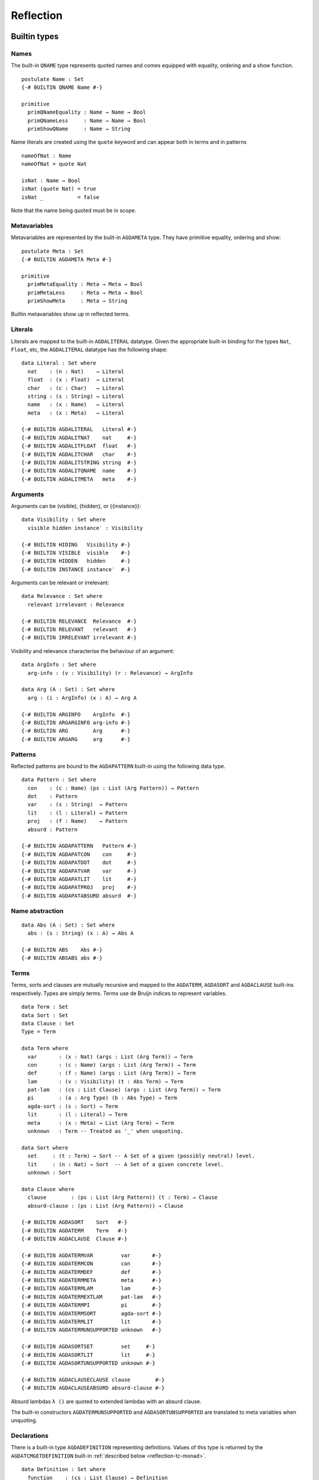 ..
  ::
  module language.reflection where

  open import language.built-ins

  ¬_ : ∀ {u} → Set u → Set u
  ¬ x  = x → ⊥

  infixl 2 ¬_

.. _reflection:

**********
Reflection
**********

Builtin types
-------------

Names
~~~~~

The built-in ``QNAME`` type represents quoted names and comes equipped with
equality, ordering and a show function.

::

  postulate Name : Set
  {-# BUILTIN QNAME Name #-}

  primitive
    primQNameEquality : Name → Name → Bool
    primQNameLess     : Name → Name → Bool
    primShowQName     : Name → String

Name literals are created using the ``quote`` keyword and can appear both in
terms and in patterns

::

  nameOfNat : Name
  nameOfNat = quote Nat

  isNat : Name → Bool
  isNat (quote Nat) = true
  isNat _           = false

Note that the name being quoted must be in scope.

Metavariables
~~~~~~~~~~~~~

Metavariables are represented by the built-in ``AGDAMETA`` type. They have
primitive equality, ordering and show::

  postulate Meta : Set
  {-# BUILTIN AGDAMETA Meta #-}

  primitive
    primMetaEquality : Meta → Meta → Bool
    primMetaLess     : Meta → Meta → Bool
    primShowMeta     : Meta → String

Builtin metavariables show up in reflected terms.

Literals
~~~~~~~~

Literals are mapped to the built-in ``AGDALITERAL`` datatype. Given the appropriate
built-in binding for the types ``Nat``, ``Float``, etc, the ``AGDALITERAL`` datatype
has the following shape::

  data Literal : Set where
    nat    : (n : Nat)    → Literal
    float  : (x : Float)  → Literal
    char   : (c : Char)   → Literal
    string : (s : String) → Literal
    name   : (x : Name)   → Literal
    meta   : (x : Meta)   → Literal

  {-# BUILTIN AGDALITERAL   Literal #-}
  {-# BUILTIN AGDALITNAT    nat     #-}
  {-# BUILTIN AGDALITFLOAT  float   #-}
  {-# BUILTIN AGDALITCHAR   char    #-}
  {-# BUILTIN AGDALITSTRING string  #-}
  {-# BUILTIN AGDALITQNAME  name    #-}
  {-# BUILTIN AGDALITMETA   meta    #-}

Arguments
~~~~~~~~~

Arguments can be (visible), {hidden}, or {{instance}}::

  data Visibility : Set where
    visible hidden instance′ : Visibility

  {-# BUILTIN HIDING   Visibility #-}
  {-# BUILTIN VISIBLE  visible    #-}
  {-# BUILTIN HIDDEN   hidden     #-}
  {-# BUILTIN INSTANCE instance′  #-}

Arguments can be relevant or irrelevant::

  data Relevance : Set where
    relevant irrelevant : Relevance

  {-# BUILTIN RELEVANCE  Relevance  #-}
  {-# BUILTIN RELEVANT   relevant   #-}
  {-# BUILTIN IRRELEVANT irrelevant #-}

Visibility and relevance characterise the behaviour of an argument::

  data ArgInfo : Set where
    arg-info : (v : Visibility) (r : Relevance) → ArgInfo

  data Arg (A : Set) : Set where
    arg : (i : ArgInfo) (x : A) → Arg A

  {-# BUILTIN ARGINFO    ArgInfo  #-}
  {-# BUILTIN ARGARGINFO arg-info #-}
  {-# BUILTIN ARG        Arg      #-}
  {-# BUILTIN ARGARG     arg      #-}

Patterns
~~~~~~~~

Reflected patterns are bound to the ``AGDAPATTERN`` built-in using the
following data type.

::

  data Pattern : Set where
    con    : (c : Name) (ps : List (Arg Pattern)) → Pattern
    dot    : Pattern
    var    : (s : String)  → Pattern
    lit    : (l : Literal) → Pattern
    proj   : (f : Name)    → Pattern
    absurd : Pattern

  {-# BUILTIN AGDAPATTERN   Pattern #-}
  {-# BUILTIN AGDAPATCON    con     #-}
  {-# BUILTIN AGDAPATDOT    dot     #-}
  {-# BUILTIN AGDAPATVAR    var     #-}
  {-# BUILTIN AGDAPATLIT    lit     #-}
  {-# BUILTIN AGDAPATPROJ   proj    #-}
  {-# BUILTIN AGDAPATABSURD absurd  #-}

Name abstraction
~~~~~~~~~~~~~~~~

::

  data Abs (A : Set) : Set where
    abs : (s : String) (x : A) → Abs A

  {-# BUILTIN ABS    Abs #-}
  {-# BUILTIN ABSABS abs #-}

Terms
~~~~~

Terms, sorts and clauses are mutually recursive and mapped to the ``AGDATERM``,
``AGDASORT`` and ``AGDACLAUSE`` built-ins respectively. Types are simply
terms. Terms use de Bruijn indices to represent variables.

::

  data Term : Set
  data Sort : Set
  data Clause : Set
  Type = Term

  data Term where
    var       : (x : Nat) (args : List (Arg Term)) → Term
    con       : (c : Name) (args : List (Arg Term)) → Term
    def       : (f : Name) (args : List (Arg Term)) → Term
    lam       : (v : Visibility) (t : Abs Term) → Term
    pat-lam   : (cs : List Clause) (args : List (Arg Term)) → Term
    pi        : (a : Arg Type) (b : Abs Type) → Term
    agda-sort : (s : Sort) → Term
    lit       : (l : Literal) → Term
    meta      : (x : Meta) → List (Arg Term) → Term
    unknown   : Term -- Treated as '_' when unquoting.

  data Sort where
    set     : (t : Term) → Sort -- A Set of a given (possibly neutral) level.
    lit     : (n : Nat) → Sort  -- A Set of a given concrete level.
    unknown : Sort

  data Clause where
    clause        : (ps : List (Arg Pattern)) (t : Term) → Clause
    absurd-clause : (ps : List (Arg Pattern)) → Clause

  {-# BUILTIN AGDASORT    Sort   #-}
  {-# BUILTIN AGDATERM    Term   #-}
  {-# BUILTIN AGDACLAUSE  Clause #-}

  {-# BUILTIN AGDATERMVAR         var       #-}
  {-# BUILTIN AGDATERMCON         con       #-}
  {-# BUILTIN AGDATERMDEF         def       #-}
  {-# BUILTIN AGDATERMMETA        meta      #-}
  {-# BUILTIN AGDATERMLAM         lam       #-}
  {-# BUILTIN AGDATERMEXTLAM      pat-lam   #-}
  {-# BUILTIN AGDATERMPI          pi        #-}
  {-# BUILTIN AGDATERMSORT        agda-sort #-}
  {-# BUILTIN AGDATERMLIT         lit       #-}
  {-# BUILTIN AGDATERMUNSUPPORTED unknown   #-}

  {-# BUILTIN AGDASORTSET         set     #-}
  {-# BUILTIN AGDASORTLIT         lit     #-}
  {-# BUILTIN AGDASORTUNSUPPORTED unknown #-}

  {-# BUILTIN AGDACLAUSECLAUSE clause        #-}
  {-# BUILTIN AGDACLAUSEABSURD absurd-clause #-}

Absurd lambdas ``λ ()`` are quoted to extended lambdas with an absurd clause.

The built-in constructors ``AGDATERMUNSUPPORTED`` and ``AGDASORTUNSUPPORTED``
are translated to meta variables when unquoting.

Declarations
~~~~~~~~~~~~

There is a built-in type ``AGDADEFINITION`` representing definitions. Values of
this type is returned by the ``AGDATCMGETDEFINITION`` built-in :ref:`described
below <reflection-tc-monad>`.

::

  data Definition : Set where
    function    : (cs : List Clause) → Definition
    data-type   : (pars : Nat) (cs : List Name) → Definition  -- parameters and constructors
    record-type : (c : Name) → Definition                     -- name of data/record type
    data-cons   : (d : Name) → Definition                     -- name of constructor
    axiom       : Definition
    prim-fun    : Definition

  {-# BUILTIN AGDADEFINITION                Definition  #-}
  {-# BUILTIN AGDADEFINITIONFUNDEF          function    #-}
  {-# BUILTIN AGDADEFINITIONDATADEF         data-type   #-}
  {-# BUILTIN AGDADEFINITIONRECORDDEF       record-type #-}
  {-# BUILTIN AGDADEFINITIONDATACONSTRUCTOR data-cons   #-}
  {-# BUILTIN AGDADEFINITIONPOSTULATE       axiom       #-}
  {-# BUILTIN AGDADEFINITIONPRIMITIVE       prim-fun    #-}

Type errors
~~~~~~~~~~~

Type checking computations (see `below <Type checking computations_>`_) can
fail with an error, which is a list of ``ErrorPart``\s. This allows
metaprograms to generate nice errors without having to implement pretty
printing for reflected terms.

::

  -- Error messages can contain embedded names and terms.
  data ErrorPart : Set where
    strErr  : String → ErrorPart
    termErr : Term → ErrorPart
    nameErr : Name → ErrorPart

  {-# BUILTIN AGDAERRORPART       ErrorPart #-}
  {-# BUILTIN AGDAERRORPARTSTRING strErr    #-}
  {-# BUILTIN AGDAERRORPARTTERM   termErr   #-}
  {-# BUILTIN AGDAERRORPARTNAME   nameErr   #-}

.. _reflection-tc-monad:

Type checking computations
~~~~~~~~~~~~~~~~~~~~~~~~~~

Metaprograms, i.e. programs that create other programs, run in a built-in type
checking monad ``TC``::

  postulate
    TC       : ∀ {a} → Set a → Set a
    returnTC : ∀ {a} {A : Set a} → A → TC A
    bindTC   : ∀ {a b} {A : Set a} {B : Set b} → TC A → (A → TC B) → TC B

  {-# BUILTIN AGDATCM       TC       #-}
  {-# BUILTIN AGDATCMRETURN returnTC #-}
  {-# BUILTIN AGDATCMBIND   bindTC   #-}


The ``TC`` monad provides an interface to the Agda type checker using the
following primitive operations::

  postulate
    -- Unify two terms, potentially solving metavariables in the process.
    unify : Term → Term → TC ⊤

    -- Throw a type error. Can be caught by catchTC.
    typeError : ∀ {a} {A : Set a} → List ErrorPart → TC A

    -- Block a type checking computation on a metavariable. This will abort
    -- the computation and restart it (from the beginning) when the
    -- metavariable is solved.
    blockOnMeta : ∀ {a} {A : Set a} → Meta → TC A

    -- Prevent current solutions of metavariables from being rolled back in
    -- case 'blockOnMeta' is called.
    commitTC : TC ⊤

    -- Backtrack and try the second argument if the first argument throws a
    -- type error.
    catchTC : ∀ {a} {A : Set a} → TC A → TC A → TC A

    -- Infer the type of a given term
    inferType : Term → TC Type

    -- Check a term against a given type. This may resolve implicit arguments
    -- in the term, so a new refined term is returned. Can be used to create
    -- new metavariables: newMeta t = checkType unknown t
    checkType : Term → Type → TC Term

    -- Compute the normal form of a term.
    normalise : Term → TC Term

    -- Compute the weak head normal form of a term.
    reduce : Term → TC Term

    -- Get the current context. Returns the context in reverse order, so that
    -- it is indexable by deBruijn index.
    getContext : TC (List (Arg Type))

    -- Extend the current context with a variable of the given type.
    extendContext : ∀ {a} {A : Set a} → Arg Type → TC A → TC A

    -- Set the current context. Takes a context telescope with the outer-most
    -- entry first, in contrast to 'getContext'.
    inContext : ∀ {a} {A : Set a} → List (Arg Type) → TC A → TC A

    -- Quote a value, returning the corresponding Term.
    quoteTC : ∀ {a} {A : Set a} → A → TC Term

    -- Unquote a Term, returning the corresponding value.
    unquoteTC : ∀ {a} {A : Set a} → Term → TC A

    -- Create a fresh name.
    freshName : String → TC Name

    -- Declare a new function of the given type. The function must be defined
    -- later using 'defineFun'. Takes an Arg Name to allow declaring instances
    -- and irrelevant functions. The Visibility of the Arg must not be hidden.
    declareDef : Arg Name → Type → TC ⊤

    -- Define a declared function. The function may have been declared using
    -- 'declareDef' or with an explicit type signature in the program.
    defineFun : Name → List Clause → TC ⊤

    -- Get the type of a defined name. Replaces 'primNameType'.
    getType : Name → TC Type

    -- Get the definition of a defined name. Replaces 'primNameDefinition'.
    getDefinition : Name → TC Definition

    -- Check if a name refers to a macro
    isMacro : Name → TC Bool

    -- Change the behaviour of inferType, checkType, quoteTC, getContext
    -- to normalise (or not) their results. The default behaviour is no
    -- normalisation.
    withNormalisation : ∀ {a} {A : Set a} → Bool → TC A → TC A

  {-# BUILTIN AGDATCMUNIFY              unify              #-}
  {-# BUILTIN AGDATCMTYPEERROR          typeError          #-}
  {-# BUILTIN AGDATCMBLOCKONMETA        blockOnMeta        #-}
  {-# BUILTIN AGDATCMCATCHERROR         catchTC            #-}
  {-# BUILTIN AGDATCMINFERTYPE          inferType          #-}
  {-# BUILTIN AGDATCMCHECKTYPE          checkType          #-}
  {-# BUILTIN AGDATCMNORMALISE          normalise          #-}
  {-# BUILTIN AGDATCMREDUCE             reduce             #-}
  {-# BUILTIN AGDATCMGETCONTEXT         getContext         #-}
  {-# BUILTIN AGDATCMEXTENDCONTEXT      extendContext      #-}
  {-# BUILTIN AGDATCMINCONTEXT          inContext          #-}
  {-# BUILTIN AGDATCMQUOTETERM          quoteTC            #-}
  {-# BUILTIN AGDATCMUNQUOTETERM        unquoteTC          #-}
  {-# BUILTIN AGDATCMFRESHNAME          freshName          #-}
  {-# BUILTIN AGDATCMDECLAREDEF         declareDef         #-}
  {-# BUILTIN AGDATCMDEFINEFUN          defineFun          #-}
  {-# BUILTIN AGDATCMGETTYPE            getType            #-}
  {-# BUILTIN AGDATCMGETDEFINITION      getDefinition      #-}
  {-# BUILTIN AGDATCMCOMMIT             commitTC           #-}
  {-# BUILTIN AGDATCMISMACRO            isMacro            #-}
  {-# BUILTIN AGDATCMWITHNORMALISATION  withNormalisation  #-}

Metaprogramming
---------------

There are three ways to run a metaprogram (``TC`` computation). To run a
metaprogram in a term position you use a `macro <macros_>`_. To run
metaprograms to create top-level definitions you can use the ``unquoteDecl``
and ``unquoteDef`` primitives (see `Unquoting Declarations`_).

.. _macros:

Macros
~~~~~~

Macros are functions of type ``t₁ → t₂ → .. → Term → TC ⊤`` that are defined in
a ``macro`` block. The last argument is supplied by the type checker and will
be the representation of a metavariable that should be instantiated with the
result of the macro.

Macro application is guided by the type of the macro, where ``Term`` and
``Name`` arguments are quoted before passed to the macro.  Arguments of any
other type are preserved as-is.

For example, the macro application ``f u v w`` where
``f : Term → Name → Bool → Term → TC ⊤`` desugars into:

.. code-block:: agda

  unquote (f (quoteTerm u) (quote v) w)

where ``quoteTerm u`` takes a ``u`` of arbitrary type and returns its
representation in the ``Term`` data type, and ``unquote m`` runs a computation
in the ``TC`` monad. Specifically, when checking ``unquote m : A`` for some
type ``A`` the type checker proceeds as follows:

  - Check ``m : Term → TC ⊤``.
  - Create a fresh metavariable ``hole : A``.
  - Let ``qhole : Term`` be the quoted representation of ``hole``.
  - Execute ``m qhole``.
  - Return (the now hopefully instantiated) ``hole``.

Reflected macro calls are constructed using the ``def`` constructor, so given a
macro ``g : Term → TC ⊤`` the term ``def (quote g) []`` unquotes to a macro
call to ``g``.

.. note::
   The ``quoteTerm`` and ``unquote`` primitives are available in the language,
   but it is recommended to avoid using them in favour of macros.

Limitations:

  - Macros cannot be recursive. This can be worked around by defining the
    recursive function outside the macro block and have the macro call the
    recursive function.

Silly example:

..
  ::
  module example₁ where

::

    macro
        plus-to-times : Term → Term → TC ⊤
        plus-to-times (def (quote _+_) (a ∷ b ∷ [])) hole = unify hole (def (quote _*_) (a ∷ b ∷ []))
        plus-to-times v hole = unify hole v

    thm : (a b : Nat) → plus-to-times (a + b) ≡ a * b
    thm a b = refl

Macros lets you write tactics that can be applied without any syntactic
overhead. For instance, suppose you have a solver::

  magic : Type → Term

..
  ::
  postulate God : (A : Set) → A
  magic t = def (quote God) (arg (arg-info visible relevant) t ∷ [])

that takes a reflected goal and outputs a proof (when successful). You can then
define the following macro::

  macro
    by-magic : Term → TC ⊤
    by-magic hole =
      bindTC (inferType hole) λ goal →
      unify hole (magic goal)

This lets you apply the magic tactic as a normal function:

..
  ::

  module P≠NP where
    postulate T : Set
    postulate P NP : T

::

    thm : ¬ P ≡ NP
    thm = by-magic

.. _unquoting-declarations:

Unquoting Declarations
~~~~~~~~~~~~~~~~~~~~~~

While macros let you write metaprograms to create terms, it is also useful to
be able to create top-level definitions. You can do this from a macro using the
``declareDef`` and ``defineFun`` primitives, but there is no way to bring such
definitions into scope. For this purpose there are two top-level primitives
``unquoteDecl`` and ``unquoteDef`` that runs a ``TC`` computation in a
declaration position. They both have the same form:

.. code-block:: agda

  unquoteDecl x₁ .. xₙ = m
  unquoteDef  x₁ .. xₙ = m

except that the list of names can be empty for ``unquoteDecl``, but not for
``unquoteDef``. In both cases ``m`` should have type ``TC ⊤``. The main
difference between the two is that ``unquoteDecl`` requires ``m`` to both
declare (with ``declareDef``) and define (with ``defineFun``) the ``xᵢ``
whereas ``unquoteDef`` expects the ``xᵢ`` to be already declared. In other
words, ``unquoteDecl`` brings the ``xᵢ`` into scope, but ``unquoteDef``
requires them to already be in scope.

In ``m`` the ``xᵢ`` stand for the names of the functions being defined (i.e.
``xᵢ : Name``) rather than the actual functions.

One advantage of ``unquoteDef`` over ``unquoteDecl`` is that
``unquoteDef`` is allowed in mutual blocks, allowing mutually
recursion between generated definitions and hand-written definitions.

